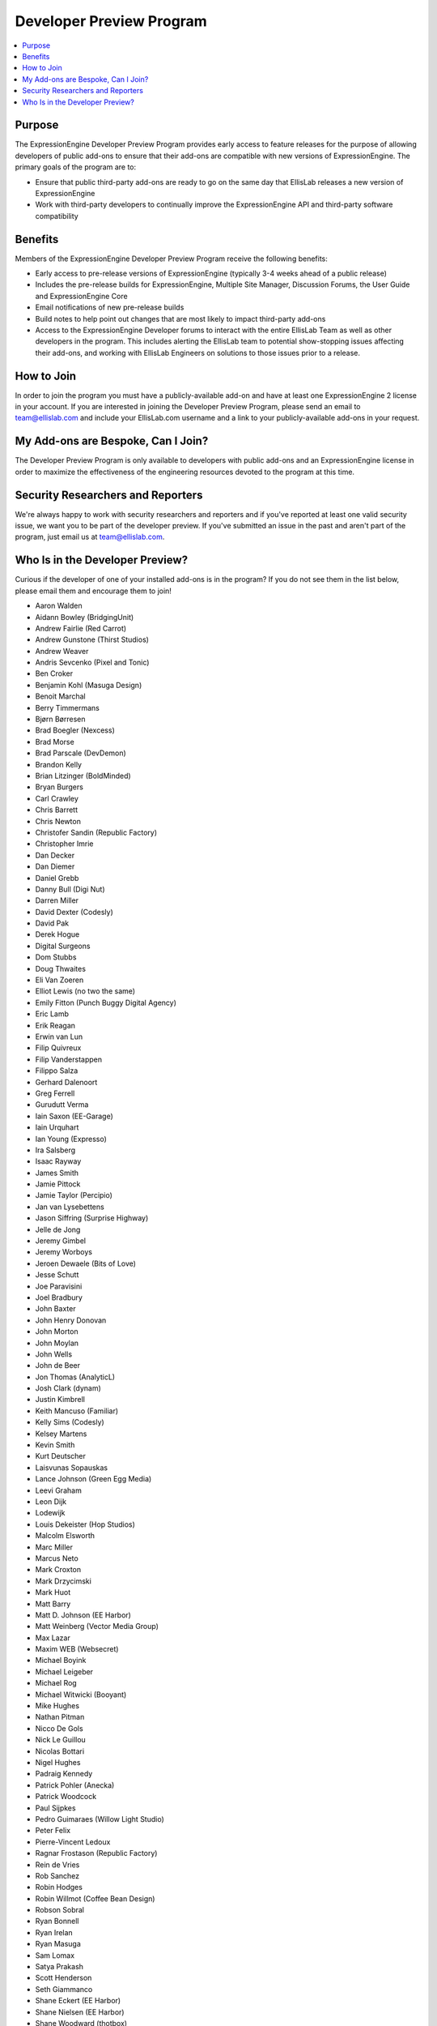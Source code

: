Developer Preview Program
=========================

.. contents::
  :local:

Purpose
-------

The ExpressionEngine Developer Preview Program provides early access to
feature releases for the purpose of allowing developers of public
add-ons to ensure that their add-ons are compatible with new versions of
ExpressionEngine. The primary goals of the program are to:

- Ensure that public third-party add-ons are ready to go on the same day
  that EllisLab releases a new version of ExpressionEngine
- Work with third-party developers to continually improve the
  ExpressionEngine API and third-party software compatibility

Benefits
--------

Members of the ExpressionEngine Developer Preview Program receive the
following benefits:

- Early access to pre-release versions of ExpressionEngine (typically
  3-4 weeks ahead of a public release)
- Includes the pre-release builds for ExpressionEngine, Multiple Site
  Manager, Discussion Forums, the User Guide and ExpressionEngine Core
- Email notifications of new pre-release builds
- Build notes to help point out changes that are most likely to impact
  third-party add-ons
- Access to the ExpressionEngine Developer forums to interact with the
  entire EllisLab Team as well as other developers in the program. This
  includes alerting the EllisLab team to potential show-stopping issues
  affecting their add-ons, and working with EllisLab Engineers on
  solutions to those issues prior to a release.

How to Join
-----------

In order to join the program you must have a publicly-available add-on
and have at least one ExpressionEngine 2 license in your account. If you
are interested in joining the Developer Preview Program, please send an
email to `team@ellislab.com`_ and include your EllisLab.com username and
a link to your publicly-available add-ons in your request.

.. _team@ellislab.com: team@ellislab.com?subject=Developer%20Preview%20Request

My Add-ons are Bespoke, Can I Join?
-----------------------------------

The Developer Preview Program is only available to developers with
public add-ons and an ExpressionEngine license in order to maximize the
effectiveness of the engineering resources devoted to the program at
this time.

Security Researchers and Reporters
----------------------------------

We're always happy to work with security researchers and reporters and
if you've reported at least one valid security issue, we want you to be
part of the developer preview. If you've submitted an issue in the past
and aren't part of the program, just email us at `team@ellislab.com`_.

Who Is in the Developer Preview?
--------------------------------

Curious if the developer of one of your installed add-ons is in the
program? If you do not see them in the list below, please email them
and encourage them to join!

.. Any edits made to this list should also be made to the developer
.. preview member snippet.

- Aaron Walden
- Aidann Bowley (BridgingUnit)
- Andrew Fairlie (Red Carrot)
- Andrew Gunstone (Thirst Studios)
- Andrew Weaver
- Andris Sevcenko (Pixel and Tonic)
- Ben Croker
- Benjamin Kohl (Masuga Design)
- Benoit Marchal
- Berry Timmermans
- Bjørn Børresen
- Brad Boegler (Nexcess)
- Brad Morse
- Brad Parscale (DevDemon)
- Brandon Kelly
- Brian Litzinger (BoldMinded)
- Bryan Burgers
- Carl Crawley
- Chris Barrett
- Chris Newton
- Christofer Sandin (Republic Factory)
- Christopher Imrie
- Dan Decker
- Dan Diemer
- Daniel Grebb
- Danny Bull (Digi Nut)
- Darren Miller
- David Dexter (Codesly)
- David Pak
- Derek Hogue
- Digital Surgeons
- Dom Stubbs
- Doug Thwaites
- Eli Van Zoeren
- Elliot Lewis (no two the same)
- Emily Fitton (Punch Buggy Digital Agency)
- Eric Lamb
- Erik Reagan
- Erwin van Lun
- Filip Quivreux
- Filip Vanderstappen
- Filippo Salza
- Gerhard Dalenoort
- Greg Ferrell
- Gurudutt Verma
- Iain Saxon (EE-Garage)
- Iain Urquhart
- Ian Young (Expresso)
- Ira Salsberg
- Isaac Rayway
- James Smith
- Jamie Pittock
- Jamie Taylor (Percipio)
- Jan van Lysebettens
- Jason Siffring (Surprise Highway)
- Jelle de Jong
- Jeremy Gimbel
- Jeremy Worboys
- Jeroen Dewaele (Bits of Love)
- Jesse Schutt
- Joe Paravisini
- Joel Bradbury
- John Baxter
- John Henry Donovan
- John Morton
- John Moylan
- John Wells
- John de Beer
- Jon Thomas (AnalyticL)
- Josh Clark (dynam)
- Justin Kimbrell
- Keith Mancuso (Familiar)
- Kelly Sims (Codesly)
- Kelsey Martens
- Kevin Smith
- Kurt Deutscher
- Laisvunas Sopauskas
- Lance Johnson (Green Egg Media)
- Leevi Graham
- Leon Dijk
- Lodewijk
- Louis Dekeister (Hop Studios)
- Malcolm Elsworth
- Marc Miller
- Marcus Neto
- Mark Croxton
- Mark Drzycimski
- Mark Huot
- Matt Barry
- Matt D. Johnson (EE Harbor)
- Matt Weinberg (Vector Media Group)
- Max Lazar
- Maxim WEB (Websecret)
- Michael Boyink
- Michael Leigeber
- Michael Rog
- Michael Witwicki (Booyant)
- Mike Hughes
- Nathan Pitman
- Nicco De Gols
- Nick Le Guillou
- Nicolas Bottari
- Nigel Hughes
- Padraig Kennedy
- Patrick Pohler (Anecka)
- Patrick Woodcock
- Paul Sijpkes
- Pedro Guimaraes (Willow Light Studio)
- Peter Felix
- Pierre-Vincent Ledoux
- Ragnar Frostason (Republic Factory)
- Rein de Vries
- Rob Sanchez
- Robin Hodges
- Robin Willmot (Coffee Bean Design)
- Robson Sobral
- Ryan Bonnell
- Ryan Irelan
- Ryan Masuga
- Sam Lomax
- Satya Prakash
- Scott Henderson
- Seth Giammanco
- Shane Eckert (EE Harbor)
- Shane Nielsen (EE Harbor)
- Shane Woodward (thotbox)
- Solspace
- Stephen Callender
- Steve Fickus
- Steven Peercy
- TJ Draper
- Taylor Daughtry (STAMP)
- Tom Jaeger (EE Harbor)
- Travis Schmeisser
- Travis Smith (Hop Studios)
- Ty Wangsness
- Tyson Oshiro
- Will Hyman
- Willem de Boer
- Wouter Vervloet
- Yahya Jokhab (UXspan)
- Yuri Salimovskiy (IntoEEtive)
